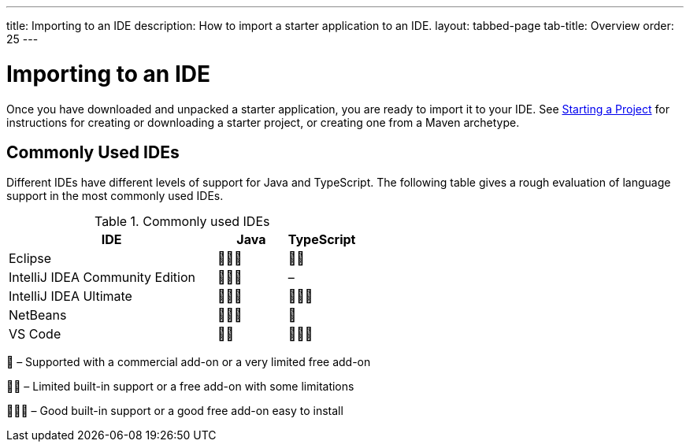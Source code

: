 ---
title: Importing to an IDE
description: How to import a starter application to an IDE.
layout: tabbed-page
tab-title: Overview
order: 25
---

++++
<style>
[class^=PageHeader-module-descriptionContainer] {display: none;}
</style>
++++


= Importing to an IDE

Once you have downloaded and unpacked a starter application, you are ready to import it to your IDE. See <<{articles}/guide/start#, Starting a Project>> for instructions for creating or downloading a starter project, or creating one from a Maven archetype.

== Commonly Used IDEs

Different IDEs have different levels of support for Java and TypeScript.
The following table gives a rough evaluation of language support in the most commonly used IDEs.

.Commonly used IDEs
[%header, cols="3,1,1"]
|====
| IDE | Java  | TypeScript
| Eclipse | 🌟🌟🌟 | 🌟🌟
| IntelliJ IDEA Community Edition| 🌟🌟🌟 | –
| IntelliJ IDEA Ultimate| 🌟🌟🌟 | 🌟🌟🌟
| NetBeans | 🌟🌟🌟 | 🌟
| VS Code | 🌟🌟 | 🌟🌟🌟
|====
🌟 &ndash; Supported with a commercial add-on or a very limited free add-on

🌟🌟 &ndash; Limited built-in support or a free add-on with some limitations

🌟🌟🌟 &ndash; Good built-in support or a good free add-on easy to install
